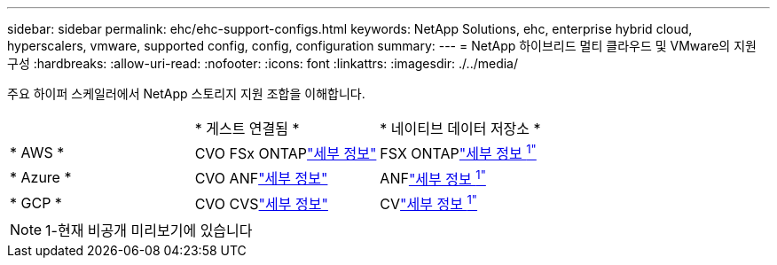 ---
sidebar: sidebar 
permalink: ehc/ehc-support-configs.html 
keywords: NetApp Solutions, ehc, enterprise hybrid cloud, hyperscalers, vmware, supported config, config, configuration 
summary:  
---
= NetApp 하이브리드 멀티 클라우드 및 VMware의 지원 구성
:hardbreaks:
:allow-uri-read: 
:nofooter: 
:icons: font
:linkattrs: 
:imagesdir: ./../media/


[role="lead"]
주요 하이퍼 스케일러에서 NetApp 스토리지 지원 조합을 이해합니다.

[cols="3, 3, 3"]
|===


|  | * 게스트 연결됨 * | * 네이티브 데이터 저장소 * 


| * AWS * | CVO FSx ONTAPlink:aws/aws-guest.html["세부 정보"] | FSX ONTAPlink:https://blogs.vmware.com/cloud/2021/12/01/vmware-cloud-on-aws-going-big-reinvent2021/["세부 정보 ^1"^] 


| * Azure * | CVO ANFlink:azure/azure-guest.html["세부 정보"] | ANFlink:https://azure.microsoft.com/en-us/updates/azure-netapp-files-datastores-for-azure-vmware-solution-is-coming-soon/["세부 정보 ^1"^] 


| * GCP * | CVO CVSlink:gcp/gcp-guest.html["세부 정보"] | CVlink:https://www.netapp.com/google-cloud/google-cloud-vmware-engine-registration/["세부 정보 ^1"^] 
|===

NOTE: 1-현재 비공개 미리보기에 있습니다
